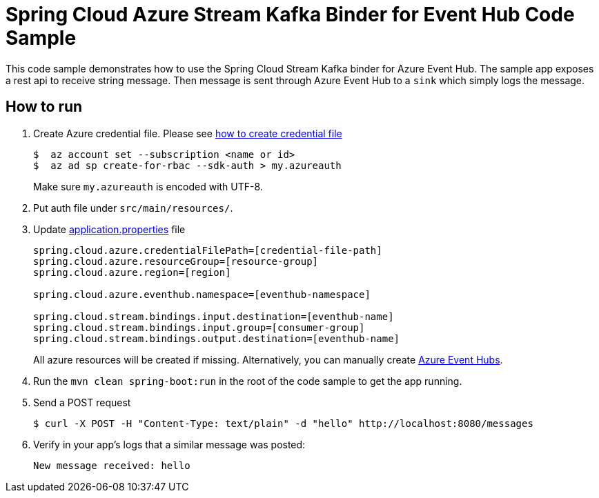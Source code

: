 = Spring Cloud Azure Stream Kafka Binder for Event Hub Code Sample

This code sample demonstrates how to use the Spring Cloud Stream Kafka binder for Azure Event Hub.
The sample app exposes a rest api to receive string message. Then message is sent through Azure
Event Hub to a `sink` which simply logs the message.

== How to run

1.  Create Azure credential file. Please see https://github.com/Azure/azure-libraries-for-java/blob/master/AUTH.md[how
to create credential file]
+
....
$  az account set --subscription <name or id>
$  az ad sp create-for-rbac --sdk-auth > my.azureauth
....
+
Make sure `my.azureauth` is encoded with UTF-8.

2. Put auth file under `src/main/resources/`.

3. Update link:src/main/resources/application.properties[application.properties] file
+
....
spring.cloud.azure.credentialFilePath=[credential-file-path]
spring.cloud.azure.resourceGroup=[resource-group]
spring.cloud.azure.region=[region]

spring.cloud.azure.eventhub.namespace=[eventhub-namespace]

spring.cloud.stream.bindings.input.destination=[eventhub-name]
spring.cloud.stream.bindings.input.group=[consumer-group]
spring.cloud.stream.bindings.output.destination=[eventhub-name]
....
+
All azure resources will be created if missing. Alternatively, you can manually create
https://docs.microsoft.com/en-us/azure/event-hubs/event-hubs-create[Azure Event Hubs].

4. Run the `mvn clean spring-boot:run` in the root of the code sample to get the app running.

5.  Send a POST request
+
....
$ curl -X POST -H "Content-Type: text/plain" -d "hello" http://localhost:8080/messages
....

6. Verify in your app's logs that a similar message was posted:
+
`New message received: hello`
